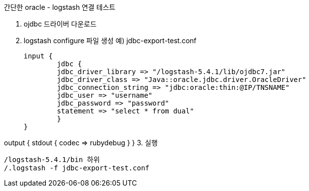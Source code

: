 간단한 oracle - logstash 연결 테스트

1. ojdbc 드라이버 다운로드
2. logstash configure 파일 생성
예) jdbc-export-test.conf
[source]
input {
	jdbc {
	jdbc_driver_library => "/logstash-5.4.1/lib/ojdbc7.jar"
	jdbc_driver_class => "Java::oracle.jdbc.driver.OracleDriver"
	jdbc_connection_string => "jdbc:oracle:thin:@IP/TNSNAME"
	jdbc_user => "username"
	jdbc_password => "password"
	statement => "select * from dual"
	}
}

output {
	stdout {
			codec => rubydebug
	}
}
3. 실행
[source]
/logstash-5.4.1/bin 하위
/.logstash -f jdbc-export-test.conf
